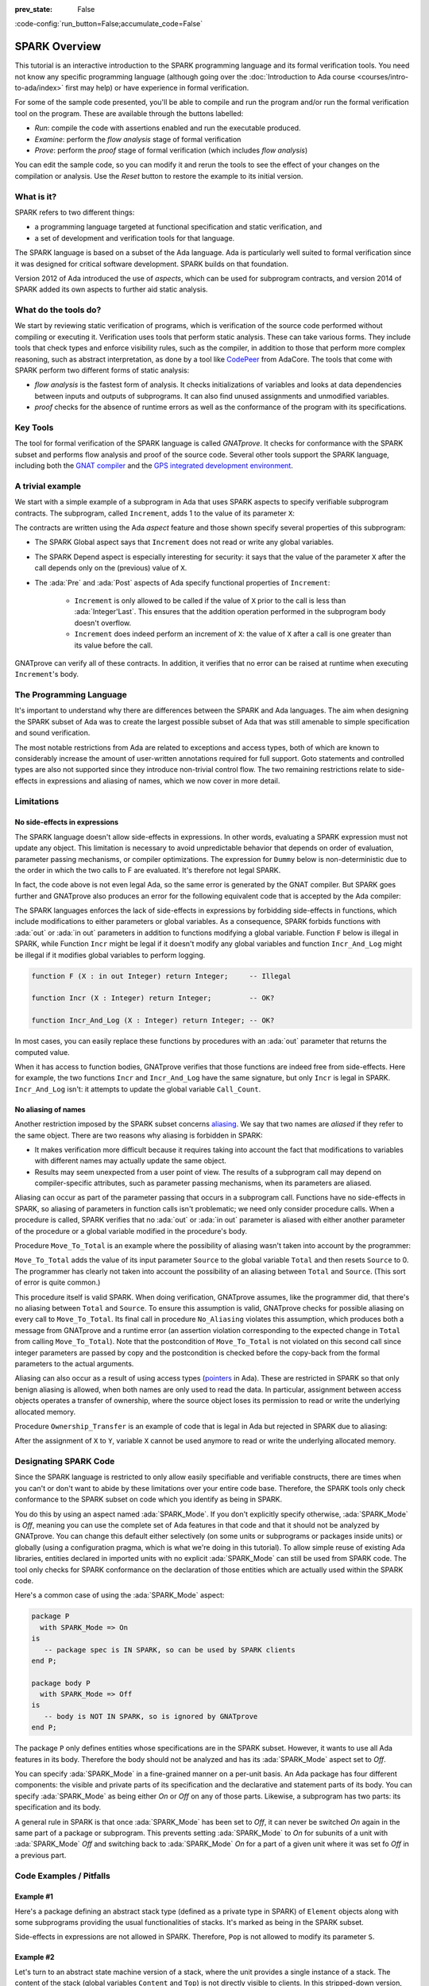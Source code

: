:prev_state: False

:code-config:`run_button=False;accumulate_code=False`

.. _SPARK Overview:

SPARK Overview
=====================================================================

.. role:: ada(code)
   :language: ada

.. sectionauthor:: Claire Dross, Yannick Moy

This tutorial is an interactive introduction to the SPARK programming
language and its formal verification tools. You need not know any specific
programming language (although going over the
:doc:`Introduction to Ada course <courses/intro-to-ada/index>` first may help)
or have experience in formal verification.

For some of the sample code presented, you'll be able to compile and run
the program and/or run the formal verification tool on the program. These
are available through the buttons labelled:

- `Run`: compile the code with assertions enabled and run the executable
  produced.
- `Examine`: perform the `flow analysis` stage of formal verification
- `Prove`: perform the `proof` stage of formal verification (which includes
  `flow analysis`)

You can edit the sample code, so you can modify it and rerun the tools
to see the effect of your changes on the compilation or analysis. Use
the `Reset` button to restore the example to its initial version.


What is it?
---------------------------------------------------------------------

SPARK refers to two different things:

- a programming language targeted at functional specification and static
  verification, and
- a set of development and verification tools for that language.

The SPARK language is based on a subset of the Ada language.  Ada is
particularly well suited to formal verification since it was designed
for critical software development. SPARK builds on that foundation.

.. image:: 01_spark_ada.png
   :align: center

Version 2012 of Ada introduced the use of `aspects`, which can be used
for subprogram contracts, and version 2014 of SPARK added its own
aspects to further aid static analysis.


What do the tools do?
---------------------------------------------------------------------

We start by reviewing static verification of programs, which is
verification of the source code performed without compiling or executing
it.  Verification uses tools that perform static analysis.  These can take
various forms. They include tools that check types and enforce visibility
rules, such as the compiler, in addition to those that perform more complex
reasoning, such as abstract interpretation, as done by a tool like
`CodePeer <https://www.adacore.com/codepeer>`_ from AdaCore. The tools that
come with SPARK perform two different forms of static analysis:

- `flow analysis` is the fastest form of analysis. It checks
  initializations of variables and looks at data dependencies between
  inputs and outputs of subprograms. It can also find unused assignments
  and unmodified variables.

- `proof` checks for the absence of runtime errors as well as the
  conformance of the program with its specifications.


Key Tools
---------------------------------------------------------------------

The tool for formal verification of the SPARK language is called
`GNATprove`. It checks for conformance with the SPARK subset and performs
flow analysis and proof of the source code. Several other tools support the
SPARK language, including both the `GNAT compiler
<https://www.adacore.com/gnatpro>`_ and the `GPS integrated development
environment <https://www.adacore.com/gnatpro/toolsuite/gps>`_.


A trivial example
---------------------------------------------------------------------

We start with a simple example of a subprogram in Ada that uses SPARK
aspects to specify verifiable subprogram contracts. The subprogram, called
``Increment``, adds 1 to the value of its parameter ``X``:

.. code:: ada prove_report_all_button

   procedure Increment
     (X : in out Integer)
   with
     Global  => null,
     Depends => (X => X),
     Pre     => X < Integer'Last,
     Post    => X = X'Old + 1;

   procedure Increment
     (X : in out Integer)
   is
   begin
     X := X + 1;
   end Increment;

The contracts are written using the Ada `aspect` feature and those shown
specify several properties of this subprogram:

- The SPARK Global aspect says that ``Increment`` does not read or write
  any global variables.

- The SPARK Depend aspect is especially interesting for security: it says
  that the value of the parameter ``X`` after the call depends only on the
  (previous) value of ``X``.

- The :ada:`Pre` and :ada:`Post` aspects of Ada specify functional
  properties of ``Increment``:

   - ``Increment`` is only allowed to be called if the value of ``X`` prior
     to the call is less than :ada:`Integer'Last`. This ensures that the
     addition operation performed in the subprogram body doesn't overflow.

   - ``Increment`` does indeed perform an increment of ``X``: the value of
     ``X`` after a call is one greater than its value before the call.

GNATprove can verify all of these contracts.  In addition, it verifies
that no error can be raised at runtime when executing ``Increment``'s
body.


The Programming Language
---------------------------------------------------------------------

It's important to understand why there are differences between the SPARK
and Ada languages. The aim when designing the SPARK subset of Ada was to
create the largest possible subset of Ada that was still amenable to simple
specification and sound verification.

The most notable restrictions from Ada are related to exceptions and access
types, both of which are known to considerably increase the amount of
user-written annotations required for full support. Goto statements and
controlled types are also not supported since they introduce non-trivial
control flow. The two remaining restrictions relate to side-effects in
expressions and aliasing of names, which we now cover in more detail.


Limitations
---------------------------------------------------------------------

No side-effects in expressions
~~~~~~~~~~~~~~~~~~~~~~~~~~~~~~~~~~~~~~~~~~~~~~~~~~~~~~~~~~~~~~~~~~

The SPARK language doesn't allow side-effects in expressions.  In other
words, evaluating a SPARK expression must not update any object. This
limitation is necessary to avoid unpredictable behavior that depends on
order of evaluation, parameter passing mechanisms, or compiler
optimizations. The expression for ``Dummy`` below is non-deterministic due to
the order in which the two calls to F are evaluated.  It's therefore not
legal SPARK.

.. code:: ada prove_flow_button run_button
    :class: ada-expect-compile-error

    procedure Show_Illegal_Ada_Code is

       function F (X : in out Integer) return Integer is
          Tmp : constant Integer := X;
       begin
          X := X + 1;
          return Tmp;
       end F;

       Dummy : Integer := 0;

    begin
       Dummy := F (Dummy) - F (Dummy); -- ??
    end Show_Illegal_Ada_Code;

In fact, the code above is not even legal Ada, so the same error is
generated by the GNAT compiler. But SPARK goes further and GNATprove also
produces an error for the following equivalent code that is accepted by the
Ada compiler:

.. code:: ada prove_flow_button run_button

    procedure Show_Illegal_SPARK_Code is

       Dummy : Integer := 0;

       function F return Integer is
          Tmp : constant Integer := Dummy;
       begin
          Dummy := Dummy + 1;
          return Tmp;
       end F;

    begin
       Dummy := F - F; -- ??
    end Show_Illegal_SPARK_Code;

The SPARK languages enforces the lack of side-effects in expressions by
forbidding side-effects in functions, which include modifications to either
parameters or global variables. As a consequence, SPARK forbids functions
with :ada:`out` or :ada:`in out` parameters in addition to functions
modifying a global variable. Function ``F`` below is illegal in
SPARK, while Function ``Incr`` might be legal if it doesn't modify any
global variables and function ``Incr_And_Log`` might be illegal if it
modifies global variables to perform logging.

.. code-block:: ada

    function F (X : in out Integer) return Integer;     -- Illegal

    function Incr (X : Integer) return Integer;         -- OK?

    function Incr_And_Log (X : Integer) return Integer; -- OK?

In most cases, you can easily replace these functions by procedures with an
:ada:`out` parameter that returns the computed value.

When it has access to function bodies, GNATprove verifies that those
functions are indeed free from side-effects. Here for example, the two
functions ``Incr`` and ``Incr_And_Log`` have the same signature, but only
``Incr`` is legal in SPARK. ``Incr_And_Log`` isn't: it attempts to update
the global variable ``Call_Count``.

.. code:: ada prove_flow_button

    package Side_Effects is

       function Incr (X : Integer) return Integer;         -- OK?

       function Incr_And_Log (X : Integer) return Integer; -- OK?

    end Side_Effects;

    package body Side_Effects is

       function Incr (X : Integer) return Integer
       is (X + 1); -- OK

       Call_Count : Natural := 0;

       function Incr_And_Log (X : Integer) return Integer is
       begin
          Call_Count := Call_Count + 1; -- Illegal
          return X + 1;
       end Incr_And_Log;

    end Side_Effects;

No aliasing of names
~~~~~~~~~~~~~~~~~~~~~~~~~~~~~~~~~~~~~~~~~~~~~~~~~~~~~~~~~~~~~~~~~~

Another restriction imposed by the SPARK subset concerns `aliasing
<https://en.wikipedia.org/wiki/Aliasing_(computing)>`_. We say that two
names are `aliased` if they refer to the same object. There are two reasons
why aliasing is forbidden in SPARK:

- It makes verification more difficult because it requires taking into
  account the fact that modifications to variables with different names may
  actually update the same object.

- Results may seem unexpected from a user point of view. The results of a
  subprogram call may depend on compiler-specific attributes, such as
  parameter passing mechanisms, when its parameters are aliased.

Aliasing can occur as part of the parameter
passing that occurs in a subprogram call. Functions have no side-effects in
SPARK, so aliasing of parameters in function calls isn't problematic; we
need only consider procedure calls. When a procedure is called, SPARK
verifies that no :ada:`out` or :ada:`in out` parameter is aliased with
either another parameter of the procedure or a global variable modified in
the procedure's body.

Procedure ``Move_To_Total`` is an example where the possibility of aliasing
wasn't taken into account by the programmer:

.. code:: ada run_button prove_flow_button
    :class: ada-run-expect-failure

    procedure No_Aliasing is

       Total : Natural := 0;

       procedure Move_To_Total (Source : in out Natural)
         with Post => Total = Total'Old + Source'Old and Source = 0
       is
       begin
          Total  := Total + Source;
          Source := 0;
       end Move_To_Total;

       X : Natural := 3;

    begin
       Move_To_Total (X);         -- OK
       pragma Assert (Total = 3); -- OK
       Move_To_Total (Total);     -- flow analysis error
       pragma Assert (Total = 6); -- runtime error
    end No_Aliasing;

``Move_To_Total`` adds the value of its input parameter ``Source`` to
the global variable ``Total`` and then resets ``Source`` to 0.  The
programmer has clearly not taken into account the possibility of an
aliasing between ``Total`` and ``Source``.  (This sort of error is
quite common.)

This procedure itself is valid SPARK. When doing verification,
GNATprove assumes, like the programmer did, that there's no aliasing
between ``Total`` and ``Source``. To ensure this assumption is valid,
GNATprove checks for possible aliasing on every call to
``Move_To_Total``.  Its final call in procedure ``No_Aliasing``
violates this assumption, which produces both a message from GNATprove
and a runtime error (an assertion violation corresponding to the
expected change in ``Total`` from calling ``Move_To_Total``). Note
that the postcondition of ``Move_To_Total`` is not violated on this
second call since integer parameters are passed by copy and the
postcondition is checked before the copy-back from the formal
parameters to the actual arguments.

Aliasing can also occur as a result of using access types (`pointers
<https://en.m.wikipedia.org/wiki/Pointer_(computer_programming)>`_ in Ada).
These are restricted in SPARK so that only benign aliasing is allowed, when
both names are only used to read the data. In particular, assignment between
access objects operates a transfer of ownership, where the source object loses
its permission to read or write the underlying allocated memory.

Procedure ``Ownership_Transfer`` is an example of code that is legal in Ada but
rejected in SPARK due to aliasing:

.. code:: ada run_button prove_flow_button

    procedure Ownership_Transfer is
       type Int_Ptr is access Integer;
       X     : Int_Ptr;
       Y     : Int_Ptr;
       Dummy : Integer;
    begin
       X     := new Integer'(1);
       X.all := X.all + 1;
       Y     := X;
       Y.all := Y.all + 1;
       X.all := X.all + 1;  --  illegal
       X.all := 1;          --  illegal
       Dummy := X.all;      --  illegal
    end Ownership_Transfer;

After the assignment of ``X`` to ``Y``, variable ``X`` cannot be used anymore
to read or write the underlying allocated memory.

Designating SPARK Code
---------------------------------------------------------------------

Since the SPARK language is restricted to only allow easily specifiable and
verifiable constructs, there are times when you can't or don't want to
abide by these limitations over your entire code base. Therefore, the SPARK
tools only check conformance to the SPARK subset on code which you identify
as being in SPARK.

You do this by using an aspect named :ada:`SPARK_Mode`. If you don't
explicitly specify otherwise, :ada:`SPARK_Mode` is `Off`, meaning you can
use the complete set of Ada features in that code and that it should not be
analyzed by GNATprove. You can change this default either selectively (on
some units or subprograms or packages inside units) or globally (using a
configuration pragma, which is what we're doing in this tutorial). To allow
simple reuse of existing Ada libraries, entities declared in imported units
with no explicit :ada:`SPARK_Mode` can still be used from SPARK code. The
tool only checks for SPARK conformance on the declaration of those entities
which are actually used within the SPARK code.

Here's a common case of using the :ada:`SPARK_Mode` aspect:

.. code-block:: ada

    package P
      with SPARK_Mode => On
    is
       -- package spec is IN SPARK, so can be used by SPARK clients
    end P;

    package body P
      with SPARK_Mode => Off
    is
       -- body is NOT IN SPARK, so is ignored by GNATprove
    end P;

The package ``P`` only defines entities whose specifications are in the
SPARK subset. However, it wants to use all Ada features in its body.
Therefore the body should not be analyzed and has its :ada:`SPARK_Mode`
aspect set to `Off`.

You can specify :ada:`SPARK_Mode` in a fine-grained manner on a per-unit
basis.  An Ada package has four different components: the visible and
private parts of its specification and the declarative and statement parts
of its body.  You can specify :ada:`SPARK_Mode` as being either `On` or
`Off` on any of those parts. Likewise, a subprogram has two parts: its
specification and its body.

A general rule in SPARK is that once :ada:`SPARK_Mode` has been set to
`Off`, it can never be switched `On` again in the same part of a package or
subprogram. This prevents setting :ada:`SPARK_Mode` to `On` for subunits of
a unit with :ada:`SPARK_Mode` `Off` and switching back to :ada:`SPARK_Mode`
`On` for a part of a given unit where it was set fo `Off` in a previous
part.


Code Examples / Pitfalls
---------------------------------------------------------------------

Example #1
~~~~~~~~~~

Here's a package defining an abstract stack type (defined as a private type
in SPARK) of ``Element`` objects along with some subprograms providing the
usual functionalities of stacks. It's marked as being in the SPARK subset.

.. code:: ada prove_flow_button

    package Stack_Package
      with SPARK_Mode => On
    is
       type Element is new Natural;
       type Stack is private;

       function Empty return Stack;
       procedure Push (S : in out Stack; E : Element);
       function Pop (S : in out Stack) return Element;

    private
       type Stack is record
          Top : Integer;
          --  ...
       end record;

    end Stack_Package;

Side-effects in expressions are not allowed in SPARK. Therefore, ``Pop``
is not allowed to modify its parameter ``S``.


Example #2
~~~~~~~~~~

Let's turn to an abstract state machine version of a stack, where the unit
provides a single instance of a stack. The content of the stack (global
variables ``Content`` and ``Top``) is not directly visible to clients. In
this stripped-down version, only the function ``Pop`` is available to
clients. The package spec and body are marked as being in the SPARK subset.

.. code:: ada prove_flow_button

    package Global_Stack
      with SPARK_Mode => On
    is
       type Element is new Integer;

       function Pop return Element;

    end Global_Stack;

    package body Global_Stack
      with SPARK_Mode => On
    is
       Max : constant Natural := 100;
       type Element_Array is array (1 .. Max) of Element;

       Content : Element_Array;
       Top     : Natural;

       function Pop return Element is
          E : constant Element := Content (Top);
       begin
          Top := Top - 1;
          return E;
       end Pop;

    end Global_Stack;

As above, functions should be free from side-effects. Here, ``Pop`` updates
the global variable ``Top``, which is not allowed in SPARK.


Example #3
~~~~~~~~~~

We now consider two procedures: ``Permute`` and ``Swap``. ``Permute``
applies a circular permutation to the value of its three parameters.
``Swap`` then uses ``Permute`` to swap the value of ``X`` and ``Y``.

.. code:: ada run_button prove_flow_button
    :class: ada-expect-compile-error

    package P
      with SPARK_Mode => On
    is
       procedure Permute (X, Y, Z : in out Positive);
       procedure Swap (X, Y : in out Positive);
    end P;

    package body P
      with SPARK_Mode => On
    is
       procedure Permute (X, Y, Z : in out Positive) is
          Tmp : constant Positive := X;
       begin
          X := Y;
          Y := Z;
          Z := Tmp;
       end Permute;

       procedure Swap (X, Y : in out Positive) is
       begin
          Permute (X, Y, Y);
       end Swap;
    end P;

    with P; use P;

    procedure Test_Swap
      with SPARK_Mode => On
    is
       A : Integer := 1;
       B : Integer := 2;
    begin
       Swap (A, B);
    end Test_Swap;

Here, the values for parameters ``Y`` and ``Z`` are aliased in the call to
``Permute``, which is not allowed in SPARK. In fact, in this particular
case, this is even a violation of Ada rules so the same error is issued by
the Ada compiler.

In this example, we see the reason why aliasing is not allowed in SPARK:
since ``Y`` and ``Z`` are :ada:`Positive`, they are passed by copy and the
result of the call to ``Permute`` depends on the order in which they're
copied back after the call.


Example #4
~~~~~~~~~~

Here, the ``Swap`` procedure is used to swap the value of the two record
components of ``R``.

.. code:: ada prove_flow_button

    package P
      with SPARK_Mode => On
    is
       type Rec is record
          F1 : Positive;
          F2 : Positive;
       end record;

       procedure Swap_Fields (R : in out Rec);
       procedure Swap (X, Y : in out Positive);
    end P;

    package body P
      with SPARK_Mode => On
    is
       procedure Swap (X, Y : in out Positive) is
          Tmp : constant Positive := X;
       begin
          X := Y;
          Y := Tmp;
       end Swap;

       procedure Swap_Fields (R : in out Rec) is
       begin
          Swap (R.F1, R.F2);
       end Swap_Fields;

    end P;

This code is correct. The call to ``Swap`` is safe: two different
components of the same record can't refer to the same object.


Example #5
~~~~~~~~~~

Here's a slight modification of the previous example using an array instead
of a record: ``Swap_Indexes`` calls ``Swap`` on values stored in the array
``A``.

.. code:: ada prove_flow_button

    package P
      with SPARK_Mode => On
    is
       type P_Array is array (Natural range <>) of Positive;

       procedure Swap_Indexes (A : in out P_Array; I, J : Natural);
       procedure Swap (X, Y : in out Positive);
    end P;

    package body P
      with SPARK_Mode => On
    is
       procedure Swap (X, Y : in out Positive) is
          Tmp : constant Positive := X;
       begin
          X := Y;
          Y := Tmp;
       end Swap;

       procedure Swap_Indexes (A : in out P_Array; I, J : Natural) is
       begin
          Swap (A (I), A (J));
       end Swap_Indexes;

    end P;

GNATprove detects a possible case of aliasing. Unlike the previous example,
it has no way of knowing that the two elements ``A (I)`` and ``A (J)`` are
actually distinct when we call ``Swap``.  GNATprove issues a check message
here instead of an error, giving you the possibility of justifying the
message after review (meaning that you've verified manually that this
can't, in fact, occur).


Example #6
~~~~~~~~~~

We now consider a package declaring a type ``Dictionary``, an array
containing a word per letter. The procedure ``Store`` allows us to insert a
word at the correct index in a dictionary.

.. code:: ada prove_flow_button

    package P
      with SPARK_Mode => On
    is
       subtype Letter is Character range 'a' .. 'z';
       type String_Access is access all String;
       type Dictionary is array (Letter) of String_Access;

       procedure Store (D : in out Dictionary; W : String);
    end P;

    package body P
      with SPARK_Mode => On
    is
       procedure Store (D : in out Dictionary; W : String) is
          First_Letter : constant Letter := W (W'First);
       begin
          D (First_Letter) := new String'(W);
       end Store;
    end P;

This code is not correct: general access types are not part of the SPARK
subset. Note that we could use here a pool-specific access type for
``String_Access`` by removing the keyword ``all`` in its definition. In the
case where it's necessary to keep a general access type (for example to be able
to store pointers to variables on the stack), another solution here is to use
:ada:`SPARK_Mode` to separate the definition of ``String_Access`` from the rest
of the code in a fine grained manner.


Example #7
~~~~~~~~~~

Here's a new version of the previous example, which we've modified to hide the
general access type inside the private part of package ``P``, using ``pragma
SPARK_Mode (Off)`` at the start of the private part.

.. code:: ada prove_flow_button

    package P
      with SPARK_Mode => On
    is
       subtype Letter is Character range 'a' .. 'z';
       type String_Access is private;
       type Dictionary is array (Letter) of String_Access;

       function New_String_Access (W : String) return String_Access;

       procedure Store (D : in out Dictionary; W : String);

    private
       pragma SPARK_Mode (Off);

       type String_Access is access all String;

       function New_String_Access (W : String) return String_Access is
         (new String'(W));
    end P;

Since the general access type is defined and used inside of a part of the code
ignored by GNATprove, this code is correct.


Example #8
~~~~~~~~~~

Let's put together the new spec for package ``P`` with the body of ``P`` seen
previously.

.. code:: ada prove_flow_button
    :class: ada-expect-compile-error

    package P
      with SPARK_Mode => On
    is
       subtype Letter is Character range 'a' .. 'z';
       type String_Access is private;
       type Dictionary is array (Letter) of String_Access;

       function New_String_Access (W : String) return String_Access;

       procedure Store (D : in out Dictionary; W : String);

    private
       pragma SPARK_Mode (Off);

       type String_Access is access all String;

       function New_String_Access (W : String) return String_Access is
         (new String'(W));
    end P;

    package body P
      with SPARK_Mode => On
    is
       procedure Store (D : in out Dictionary; W : String) is
          First_Letter : constant Letter := W (W'First);
       begin
          D (First_Letter) := New_String_Access (W);
       end Store;
    end P;

The body of ``Store`` doesn't actually use any construct that's not in the
SPARK subset, but we nevertheless can't set :ada:`SPARK_Mode` to ``On`` for
``P``'s body because it has visibility to ``P``'s private part, which is
not in SPARK, even if we don't use it.


Example #9
~~~~~~~~~~

Next, we moved the declaration and the body of the procedure ``Store`` to
another package named ``Q``.

.. code:: ada prove_flow_button

    package P
      with SPARK_Mode => On
    is
       subtype Letter is Character range 'a' .. 'z';
       type String_Access is private;
       type Dictionary is array (Letter) of String_Access;

       function New_String_Access (W : String) return String_Access;

    private
       pragma SPARK_Mode (Off);

       type String_Access is access all String;

       function New_String_Access (W : String) return String_Access is
         (new String'(W));
    end P;

    with P; use P;
    package Q
      with SPARK_Mode => On
    is
       procedure Store (D : in out Dictionary; W : String);
    end Q;

    package body Q
      with SPARK_Mode => On
    is
       procedure Store (D : in out Dictionary; W : String)  is
          First_Letter : constant Letter := W (W'First);
       begin
          D (First_Letter) := New_String_Access (W);
       end Store;
    end Q;

And now everything is fine: we've managed to retain the use of the access
type while having most of our code in the SPARK subset so GNATprove is able
to analyze it.


Example #10
~~~~~~~~~~~

Our final example is a package with two functions to search for the value 0
inside an array ``A``. The first raises an exception if 0 isn't found in
``A`` while the other simply returns 0 in that case.

.. code:: ada prove_button

    package P
      with SPARK_Mode => On
    is
       type N_Array is array (Positive range <>) of Natural;
       Not_Found : exception;

       function Search_Zero_P (A : N_Array) return Positive;

       function Search_Zero_N (A : N_Array) return Natural;
    end P;

    package body P
      with SPARK_Mode => On
    is
       function Search_Zero_P (A : N_Array) return Positive is
       begin
          for I in A'Range loop
             if A (I) = 0 then
                return I;
             end if;
          end loop;
          raise Not_Found;
       end Search_Zero_P;

       function Search_Zero_N (A : N_Array) return Natural
         with SPARK_Mode => Off is
       begin
          return Search_Zero_P (A);
       exception
          when Not_Found => return 0;
       end Search_Zero_N;
    end P;

This code is perfectly correct, despite the use of exception handling,
because we've carefully isolated this non-SPARK feature in a function body
marked with a ``SPARK_Mode`` of ``Off`` so it's ignored by GNATprove.
However, GNATprove tries to show that ``Not_Found`` is never raised in
``Search_Zero_P``, producing a message about a possible exception being
raised.  Looking at ``Search_Zero_N``, it's indeed likely that an exception
is meant to be raised in some cases, which means you need to verify that
``Not_Found`` is only raised when appropriate using other methods such as
peer review or testing.
